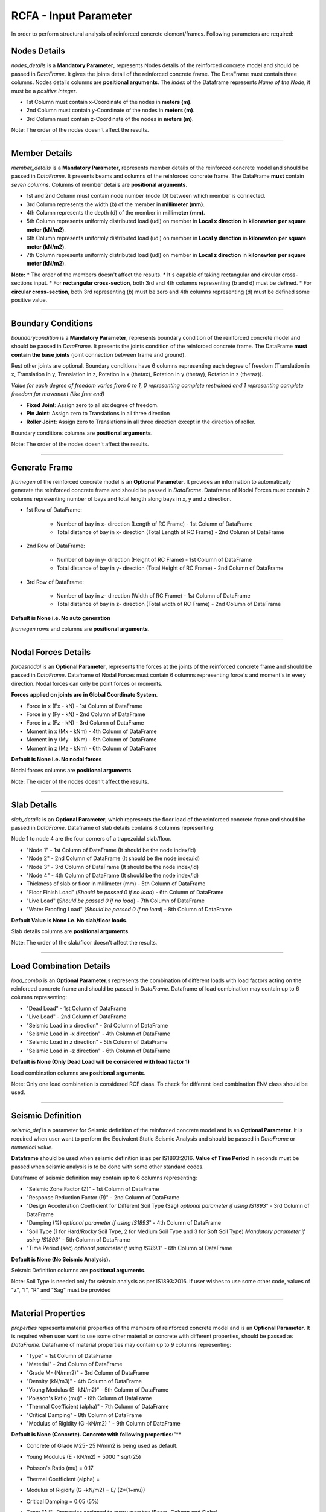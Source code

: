 RCFA - Input Parameter
========================
In order to perform structural analysis of reinforced concrete element/frames. Following parameters are required: 

Nodes Details
----------------
`nodes_details` is a **Mandatory Parameter**, represents Nodes details of the reinforced concrete model and should be passed in *DataFrame*. It gives the joints detail of the reinforced concrete frame. The DataFrame must contain three columns. Nodes details columns are **positional arguments**.
The *index* of the Dataframe represents *Name of the Node*, it must be a *positive integer*.

* 1st Column must contain x-Coordinate of the nodes in **meters (m)**.
* 2nd Column must contain y-Coordinate of the nodes in **meters (m)**.
* 3rd Column must contain z-Coordinate of the nodes in **meters (m)**.

Note: The order of the nodes doesn't affect the results.


.. figure::  ./images/NodeDetails.png
   :align: center

----------------


Member Details
--------------
`member_details` is a **Mandatory Parameter**, represents member details of the reinforced concrete model and should be passed in *DataFrame*. It presents beams and columns of the reinforced concrete frame. The DataFrame **must** contain *seven columns*. Columns of member details are **positional arguments**.


* 1st and 2nd Column must contain node number (node ID) between which member is connected.
* 3rd Column represents the width (b) of the member in **millimeter (mm)**.
* 4th Column represents the depth (d) of the member in **millimeter (mm)**.
* 5th Column represents uniformly distributed load (udl) on member in **Local x direction** in **kilonewton per square meter (kN/m2)**.
* 6th Column represents uniformly distributed load (udl) on member in **Local y direction** in **kilonewton per square meter (kN/m2)**.
* 7th Column represents uniformly distributed load (udl) on member in **Local z direction** in **kilonewton per square meter (kN/m2)**.

**Note:** 
* The order of the members doesn't affect the results.
* It's capable of taking rectangular and circular cross-sections input.
* For **rectangular cross-section**, both 3rd and 4th columns representing (b and d) must be defined.
* For **circular cross-section**, both 3rd representing (b) must be zero and 4th columns representing (d) must be defined some positive value. 


.. figure::  ./images/MemberDetails.png
   :align: center

                
--------------------------


Boundary Conditions 
--------------------------
`boundarycondition` is a **Mandatory Parameter**, represents boundary condition of the reinforced concrete model and should be passed in *DataFrame*. It presents the joints condition of the reinforced concrete frame. The DataFrame **must contain the base joints** (joint connection between frame and ground). 

Rest other joints are optional. Boundary conditions have 6 columns representing each degree of freedom (Translation in x, Translation in y, Translation in z, Rotation in x (thetax), Rotation in y (thetay), Rotation in z (thetaz)).

*Value for each degree of freedom varies from 0 to 1, 0 representing complete restrained and 1 representing complete freedom for movement (like free end)*

* **Fixed Joint**: Assign zero to all six degree of freedom.
* **Pin Joint**: Assign zero to Translations in all three direction
* **Roller Joint**: Assign zero to Translations in all three direction except in the direction of roller.

Boundary conditions columns are **positional arguments**.

Note: The order of the nodes doesn't affect the results.

.. figure::  ./images/BC.png
   :align: center


------------------------

Generate Frame
--------------------------
`framegen` of the reinforced concrete model is an **Optional Parameter**. It provides an information to automatically generate the reinforced concrete frame and should be passed in *DataFrame*. Dataframe of Nodal Forces must contain 2 columns representing number of bays and total length along bays in x, y and z direction. 


* 1st Row of DataFrame: 

   * Number of bay in x- direction (Length of RC Frame) - 1st Column of DataFrame
   * Total distance of bay in x- direction (Total Length of RC Frame) - 2nd Column of DataFrame

* 2nd Row of DataFrame: 

   * Number of bay in y- direction (Height of RC Frame) - 1st Column of DataFrame
   * Total distance of bay in y- direction (Total Height of RC Frame) - 2nd Column of DataFrame

* 3rd Row of DataFrame: 

   * Number of bay in z- direction (Width of RC Frame) - 1st Column of DataFrame
   * Total distance of bay in z- direction (Total width of RC Frame) - 2nd Column of DataFrame

**Default is None i.e. No auto generation**

`framegen` rows and columns are **positional arguments**.

.. figure::  ./images/framegen.png
   :align: center


------------------------

Nodal Forces Details
--------------------------
`forcesnodal` is an **Optional Parameter**, represents the forces at the joints of the reinforced concrete frame and should be passed in *DataFrame*. Dataframe of Nodal Forces must contain 6 columns representing force's and moment's in every direction. Nodal forces can only be point forces or moments. 

**Forces applied on joints are in Global Coordinate System**.

* Force in x (Fx - kN) - 1st Column of DataFrame
* Force in y (Fy - kN) - 2nd Column of DataFrame
* Force in z (Fz - kN) - 3rd Column of DataFrame
* Moment in x (Mx - kNm) - 4th Column of DataFrame
* Moment in y (My - kNm) - 5th Column of DataFrame
* Moment in z (Mz - kNm) - 6th Column of DataFrame

**Default is None i.e. No nodal forces**

Nodal forces columns are **positional arguments**.

Note: The order of the nodes doesn't affect the results.

.. figure::  ./images/FV.png
   :align: center

------------------------


Slab Details
------------
`slab_details` is an **Optional Parameter**, which represents the floor load of the reinforced concrete frame and should be passed in *DataFrame*. Dataframe of slab details contains 8 columns representing:

Node 1 to node 4 are the four corners of a trapezoidal slab/floor.

* "Node 1" - 1st Column of DataFrame (It should be the node index/id)
* "Node 2" - 2nd Column of DataFrame (It should be the node index/id) 
* "Node 3" - 3rd Column of DataFrame (It should be the node index/id)
* "Node 4" - 4th Column of DataFrame (It should be the node index/id)
* Thickness of slab or floor in millimeter (mm) - 5th Column of DataFrame
* "Floor Finish Load" (*Should be passed 0 if no load*) - 6th Column of DataFrame
* "Live Load" (*Should be passed 0 if no load*) - 7th Column of DataFrame
* "Water Proofing Load" (*Should be passed 0 if no load*) - 8th Column of DataFrame 

**Default Value is None i.e. No slab/floor loads**.

Slab details columns are **positional arguments**.

Note: The order of the slab/floor doesn't affect the results.

.. figure::  ./images/SlabDetails.png
   :align: center

------------------------


Load Combination Details
------------------------
`load_combo` is an **Optional Parameter**,s represents the combination of different loads with load factors acting on the reinforced concrete frame and should be passed in *DataFrame*. Dataframe of load combination may contain up to 6 columns representing:

* "Dead Load" - 1st Column of DataFrame
* "Live Load" - 2nd Column of DataFrame
* "Seismic Load in x direction" - 3rd Column of DataFrame
* "Seismic Load in -x direction" - 4th Column of DataFrame
* "Seismic Load in z direction" - 5th Column of DataFrame
* "Seismic Load in -z direction" - 6th Column of DataFrame

**Default is None (Only Dead Load will be considered with load factor 1)** 
 

Load combination columns are **positional arguments**.

Note: Only one load combination is considered RCF class. To check for different load combination ENV class should be used.

.. figure::  ./images/LCombo.png
   :align: center

------------------------


Seismic Definition
------------------------
`seismic_def` is a parameter for Seismic definition of the reinforced concrete model and is an **Optional Parameter**.  It is required when user want to perform the Equivalent Static Seismic Analysis and should be passed in *DataFrame* or *numerical value*.  

**Dataframe** should be used when seismic definition is as per IS1893:2016.
**Value of Time Period** in seconds must be passed when seismic analysis is to be done with some other standard codes.

Dataframe of seismic definition may contain up to 6 columns representing:

* "Seismic Zone Factor (Z)" - 1st Column of DataFrame
* "Response Reduction Factor (R)" - 2nd Column of DataFrame
* "Design Acceleration Coefficient for Different Soil Type (Sag) *optional parameter if using IS1893*" - 3rd Column of DataFrame
* "Damping (%) *optional parameter if using IS1893*" - 4th Column of DataFrame
* "Soil Type (1 for Hard/Rocky Soil Type, 2 for Medium Soil Type and 3 for Soft Soil Type) *Mandatory parameter if using IS1893*" - 5th Column of DataFrame
* "Time Period (sec) *optional parameter if using IS1893*" - 6th Column of DataFrame

**Default is None (No Seismic Analysis).** 
 
Seismic Definition columns are **positional arguments**.

Note: Soil Type is needed only for seismic analysis as per IS1893:2016. If user wishes to use some other code, values of "z", "I", "R" and "Sag" must be provided 

.. figure::  ./images/seismicD.png
   :align: center
------------------------

Material Properties
------------------------
`properties` represents material properties of the members of reinforced concrete model and is an **Optional Parameter**. It is required when user want to use some other material or concrete with different properties, should be passed as *DataFrame*.  Dataframe of material properties may contain up to 9 columns representing:

* "Type" - 1st Column of DataFrame
* "Material" - 2nd Column of DataFrame
* "Grade M- (N/mm2)" - 3rd Column of DataFrame
* "Density (kN/m3)" - 4th Column of DataFrame
* "Young Modulus (E -kN/m2)" - 5th Column of DataFrame
* "Poisson's Ratio (mu)" - 6th Column of DataFrame
* "Thermal Coefficient (alpha)" - 7th Column of DataFrame
* "Critical Damping" - 8th Column of DataFrame
* "Modulus of Rigidity (G -kN/m2) " - 9th Column of DataFrame

**Default is None (Concrete). Concrete with following properties:**"** 

* Concrete of Grade M25- 25 N/mm2 is being used as default.
* Young Modulus (E - kN/m2) = 5000 * sqrt(25)
* Poisson's Ratio (mu) = 0.17
* Thermal Coefficient (alpha) = 
* Modulus of Rigidity (G -kN/m2) = E/ (2*(1+mu))
* Critical Damping = 0.05 (5%)
* Type: "All"- Properties assigned to every member (Beam, Column and Slabs)

      * "Beam"- Properties assigned to only beams 
      * "Column"- Properties assigned to only columns
      * "Slab"- Properties assigned to only slabs

Note: Succeeding "Type" arguments overrides previous type. If "Beam" follows after "All" type, Beams properties will be modified.

Material Properties columns are **positional arguments**.

.. figure::  ./images/properties.png
   :align: center
------------------------

Concrete Grade
------------------------
`grade_conc` represents concrete grade of the members of reinforced concrete model and is an **Optional Parameter**. It is required when user want to *only change the Grade of Concrete of the default concrete grade i.e. M25*.  The value of Young modulus, modulus of rigidity is calculated as per the formula mentioned in **Material Properties**. 

**Default is None (Concrete M25- Compressive Strength of 25 N/mm2).**

------------------------


Self Weight
------------------------
`self_weight` represents self weight of the members of reinforced concrete model and is an **Optional Parameter**. It should be passed as Boolean operator. It determines, if self weight of the members has to be included in analysis or not. 

*Default is True (Self Weight will be considered)*. 
 
------------------------


Infillwall
------------------------
`infillwall` represents infillwall of the reinforced concrete model and is an **Optional Parameter**. It determines if infillwall will be considered while calculating Time Period during seismic analysis or not and should be passed as *Boolean*. 

**Default is False (Infillwall will not be considered)**. 

**Note:** Infillwall argument has to be only provided when Seismic analysis is being done as per IS1893:2016 Part 1.

------------------------


Autoflooring
------------------------
`autoflooring` is an **Optional Parameter** and helps greatly in reducing the work load of inputting every slab detail on a reinforced concrete frame. Autoflooring argument, automatically apply slab/floor load, making easy for the user to manipulate and should be passed as *Boolean* operator.

**Default is False (Autoflooring will not be considered)**. 

If Autoflooring is True. Default values are- 

* Thickness of Floor is 150 millimeters (mmm)
* Floor Finish Load (FF): 1 kN/m2
* Live Load (LL): 3 kN/m2
* "Waterproofing Load ": 0 kN/m2. 

**Note**: It can further be changed using class method `Strucpy.RCFA.RCF.changeFL()` as per the requirement.
------------------------


Point Loads
------------------------
`point_loads` represents point loads acting on the member or members of reinforced concrete model. It is an **Optional Parameter**. It is required when user want to place point loads on a member, should be passed as *DataFrame*.  Dataframe of point loads contains up to 3 columns representing:

* "Load in (kN)" - 1st Column of DataFrame.
* "Direction" i.e (x, y or z) in local coordinate system - 2nd Column of DataFrame.
* "Distance (m)" from node which is nearer to the origin - 3rd Column of DataFrame.
* Index must be ID/Name of the member on which point load is acting.


**Default is None. (No point Loads)**


Note: It's capable of handling multiple point loads.

Point loads columns are **positional arguments**.

.. figure::  ./images/pL.png
   :align: center
------------------------

Stability Index
------------------------
`col_stablity_index` represents stability index of a reinforced concrete member/frame and is an **Optional Parameter**. Stability index value helps in classifying columns as sway or non-sway. Its value can be passed as per the user requirement. 

**Default value is 0.04. (IS456:2000)**. 

------------------------